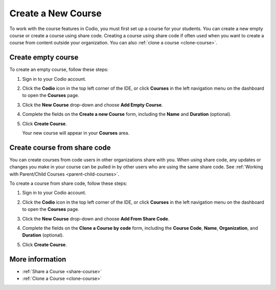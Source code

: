 .. meta::
   :description: Set up a Codio course for your students. You can create a new empty course or create a course using share code.


.. _create-course:

Create a New Course
===================
To work with the course features in Codio, you must first set up a course for your students. You can create a new empty course or create a course using share code. Creating a course using share code if often used when you want to create a course from content outside your organization. You can also :ref:`clone a course <clone-course>`.

Create empty course
-------------------
To create an empty course, follow these steps:

1. Sign in to your Codio account.
2. Click the **Codio** icon in the top left corner of the IDE, or click **Courses** in the left navigation menu on the dashboard to open the **Courses** page.
3. Click the **New Course** drop-down and choose **Add Empty Course**.

   .. image:: /img/manage_classes/addcourse.png
      :alt: New Course

4. Complete the fields on the **Create a new Course** form, including the **Name** and **Duration** (optional).

   .. image:: /img/manage_classes/create_class/new-class.png
      :alt: Create Empty Course

5. Click **Create Course**.
   
   Your new course will appear in your **Courses** area.

Create course from share code
-----------------------------
You can create courses from code users in other organizations share with you. When using share code, any updates or changes you make in your course can be pulled in by other users who are using the same share code. See :ref:`Working with Parent/Child Courses <parent-child-courses>`.

To create a course from share code, follow these steps:

1. Sign in to your Codio account.
2. Click the **Codio** icon in the top left corner of the IDE, or click **Courses** in the left navigation menu on the dashboard to open the **Courses** page.
3. Click the **New Course** drop-down and choose **Add From Share Code**.

   .. image:: /img/manage_classes/sharecode.png
      :alt: Create Course from Share Code

4. Complete the fields on the **Clone a Course by code** form, including the **Course Code**, **Name**, **Organization**, and **Duration** (optional).

5. Click **Create Course**.

More information
----------------
- :ref:`Share a Course <share-course>`
- :ref:`Clone a Course <clone-course>`
